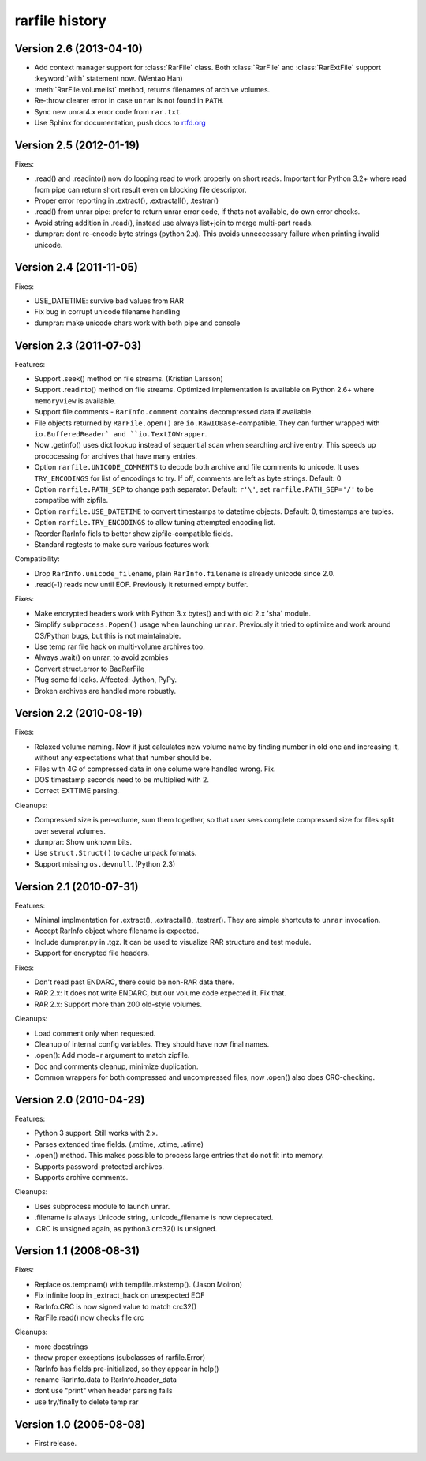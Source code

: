
rarfile history
===============

.. py:currentmodule:: rarfile

Version 2.6 (2013-04-10)
------------------------

* Add context manager support for :class:`RarFile` class.
  Both :class:`RarFile` and :class:`RarExtFile` support
  :keyword:`with` statement now.
  (Wentao Han)
* :meth:`RarFile.volumelist` method, returns filenames of archive volumes.
* Re-throw clearer error in case ``unrar`` is not found in ``PATH``.
* Sync new unrar4.x error code from ``rar.txt``.
* Use Sphinx for documentation, push docs to rtfd.org_

.. _rtfd.org: https://rarfile.readthedocs.org/

Version 2.5 (2012-01-19)
------------------------

Fixes:

* .read() and .readinto() now do looping read to work properly
  on short reads.  Important for Python 3.2+ where read from pipe
  can return short result even on blocking file descriptor.
* Proper error reporting in .extract(), .extractall(), .testrar()
* .read() from unrar pipe: prefer to return unrar error code,
  if thats not available, do own error checks.
* Avoid string addition in .read(), instead use always list+join to
  merge multi-part reads.
* dumprar: dont re-encode byte strings (python 2.x).  This avoids
  unneccessary failure when printing invalid unicode.

Version 2.4 (2011-11-05)
------------------------

Fixes:

* USE_DATETIME: survive bad values from RAR
* Fix bug in corrupt unicode filename handling
* dumprar: make unicode chars work with both pipe and console

Version 2.3 (2011-07-03)
------------------------

Features:

* Support .seek() method on file streams.  (Kristian Larsson)
* Support .readinto() method on file streams.  Optimized implementation
  is available on Python 2.6+ where ``memoryview`` is available.
* Support file comments - ``RarInfo.comment`` contains decompressed data if available.
* File objects returned by ``RarFile.open()`` are ``io.RawIOBase``-compatible.
  They can further wrapped with ``io.BufferedReader` and ``io.TextIOWrapper``.
* Now .getinfo() uses dict lookup instead of sequential scan when
  searching archive entry.  This speeds up prococessing for archives that
  have many entries.
* Option ``rarfile.UNICODE_COMMENTS`` to decode both archive and file comments to unicode.
  It uses ``TRY_ENCODINGS`` for list of encodings to try.  If off, comments are
  left as byte strings.  Default: 0
* Option ``rarfile.PATH_SEP`` to change path separator.  Default: ``r'\'``,
  set ``rarfile.PATH_SEP='/'`` to be compatibe with zipfile.
* Option ``rarfile.USE_DATETIME`` to convert timestamps to datetime objects.
  Default: 0, timestamps are tuples.
* Option ``rarfile.TRY_ENCODINGS`` to allow tuning attempted encoding list.
* Reorder RarInfo fiels to better show zipfile-compatible fields.
* Standard regtests to make sure various features work

Compatibility:

* Drop ``RarInfo.unicode_filename``, plain ``RarInfo.filename`` is already unicode since 2.0.
* .read(-1) reads now until EOF.  Previously it returned empty buffer.

Fixes:

* Make encrypted headers work with Python 3.x bytes() and with old 2.x 'sha' module.
* Simplify ``subprocess.Popen()`` usage when launching ``unrar``.  Previously
  it tried to optimize and work around OS/Python bugs, but this is not
  maintainable.
* Use temp rar file hack on multi-volume archives too.
* Always .wait() on unrar, to avoid zombies
* Convert struct.error to BadRarFile
* Plug some fd leaks.  Affected: Jython, PyPy.
* Broken archives are handled more robustly.

Version 2.2 (2010-08-19)
------------------------

Fixes:

* Relaxed volume naming.  Now it just calculates new volume name by finding number
  in old one and increasing it, without any expectations what that number should be.
* Files with 4G of compressed data in one colume were handled wrong.  Fix.
* DOS timestamp seconds need to be multiplied with 2.
* Correct EXTTIME parsing.

Cleanups:

* Compressed size is per-volume, sum them together, so that user sees complete
  compressed size for files split over several volumes.
* dumprar: Show unknown bits.
* Use ``struct.Struct()`` to cache unpack formats.
* Support missing ``os.devnull``. (Python 2.3)

Version 2.1 (2010-07-31)
------------------------

Features:

* Minimal implmentation for .extract(), .extractall(), .testrar().
  They are simple shortcuts to ``unrar`` invocation.
* Accept RarInfo object where filename is expected.
* Include dumprar.py in .tgz.  It can be used to visualize RAR structure
  and test module.
* Support for encrypted file headers.

Fixes:

* Don't read past ENDARC, there could be non-RAR data there.
* RAR 2.x: It does not write ENDARC, but our volume code expected it.  Fix that.
* RAR 2.x: Support more than 200 old-style volumes.

Cleanups:

* Load comment only when requested.
* Cleanup of internal config variables.  They should have now final names.
* .open(): Add mode=r argument to match zipfile.
* Doc and comments cleanup, minimize duplication.
* Common wrappers for both compressed and uncompressed files,
  now .open() also does CRC-checking.

Version 2.0 (2010-04-29)
------------------------

Features:

* Python 3 support.  Still works with 2.x.
* Parses extended time fields. (.mtime, .ctime, .atime)
* .open() method.  This makes possible to process large
  entries that do not fit into memory.
* Supports password-protected archives.
* Supports archive comments.

Cleanups:

* Uses subprocess module to launch unrar.
* .filename is always Unicode string, .unicode_filename is now deprecated.
* .CRC is unsigned again, as python3 crc32() is unsigned.

Version 1.1 (2008-08-31)
------------------------

Fixes:

* Replace os.tempnam() with tempfile.mkstemp().  (Jason Moiron)
* Fix infinite loop in _extract_hack on unexpected EOF
* RarInfo.CRC is now signed value to match crc32()
* RarFile.read() now checks file crc

Cleanups:

* more docstrings
* throw proper exceptions (subclasses of rarfile.Error)
* RarInfo has fields pre-initialized, so they appear in help()
* rename RarInfo.data to RarInfo.header_data
* dont use "print" when header parsing fails
* use try/finally to delete temp rar

Version 1.0 (2005-08-08)
------------------------

* First release.

